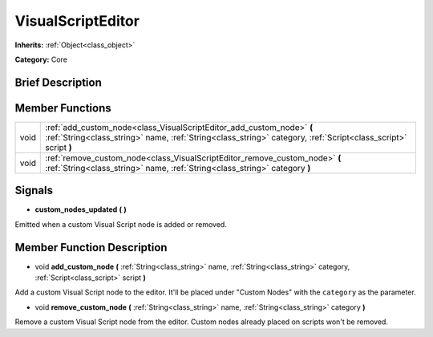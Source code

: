 .. Generated automatically by doc/tools/makerst.py in Godot's source tree.
.. DO NOT EDIT THIS FILE, but the VisualScriptEditor.xml source instead.
.. The source is found in doc/classes or modules/<name>/doc_classes.

.. _class_VisualScriptEditor:

VisualScriptEditor
==================

**Inherits:** :ref:`Object<class_object>`

**Category:** Core

Brief Description
-----------------



Member Functions
----------------

+-------+-----------------------------------------------------------------------------------------------------------------------------------------------------------------------------------------+
| void  | :ref:`add_custom_node<class_VisualScriptEditor_add_custom_node>` **(** :ref:`String<class_string>` name, :ref:`String<class_string>` category, :ref:`Script<class_script>` script **)** |
+-------+-----------------------------------------------------------------------------------------------------------------------------------------------------------------------------------------+
| void  | :ref:`remove_custom_node<class_VisualScriptEditor_remove_custom_node>` **(** :ref:`String<class_string>` name, :ref:`String<class_string>` category **)**                               |
+-------+-----------------------------------------------------------------------------------------------------------------------------------------------------------------------------------------+

Signals
-------

.. _class_VisualScriptEditor_custom_nodes_updated:

- **custom_nodes_updated** **(** **)**

Emitted when a custom Visual Script node is added or removed.


Member Function Description
---------------------------

.. _class_VisualScriptEditor_add_custom_node:

- void **add_custom_node** **(** :ref:`String<class_string>` name, :ref:`String<class_string>` category, :ref:`Script<class_script>` script **)**

Add a custom Visual Script node to the editor. It'll be placed under "Custom Nodes" with the ``category`` as the parameter.

.. _class_VisualScriptEditor_remove_custom_node:

- void **remove_custom_node** **(** :ref:`String<class_string>` name, :ref:`String<class_string>` category **)**

Remove a custom Visual Script node from the editor. Custom nodes already placed on scripts won't be removed.


